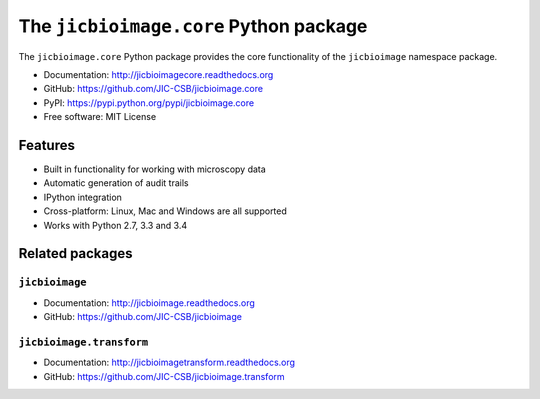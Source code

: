 The ``jicbioimage.core`` Python package
=======================================

.. image:: https://badge.fury.io/py/jicbioimage.core.svg
   :target: http://badge.fury.io/py/jicbioimage.core
   :alt: PyPi package

.. image:: https://travis-ci.org/JIC-CSB/jicbioimage.core.svg?branch=master
   :target: https://travis-ci.org/JIC-CSB/jicbioimage.core
   :alt: Travis CI build status (Linux)

.. image:: https://ci.appveyor.com/api/projects/status/xe9a8alhmhrm0qi7/branch/master?svg=true
   :target: https://ci.appveyor.com/project/tjelvar-olsson/jicbioimage-core
   :alt: AppVeyor CI build status (Windows)

.. image:: https://codecov.io/github/JIC-CSB/jicbioimage.core/coverage.svg?branch=master
   :target: https://codecov.io/github/JIC-CSB/jicbioimage.core?branch=master
   :alt: Code Coverage

.. image:: https://readthedocs.org/projects/jicbioimagecore/badge/?version=latest
   :target: https://readthedocs.org/projects/jicbioimagecore?badge=latest
   :alt: Documentation Status

The ``jicbioimage.core`` Python package provides the core functionality of the
``jicbioimage`` namespace package.

- Documentation: http://jicbioimagecore.readthedocs.org
- GitHub: https://github.com/JIC-CSB/jicbioimage.core
- PyPI: https://pypi.python.org/pypi/jicbioimage.core
- Free software: MIT License

Features
--------

- Built in functionality for working with microscopy data
- Automatic generation of audit trails
- IPython integration
- Cross-platform: Linux, Mac and Windows are all supported
- Works with Python 2.7, 3.3 and 3.4

Related packages
----------------

``jicbioimage``
^^^^^^^^^^^^^^^

- Documentation: http://jicbioimage.readthedocs.org
- GitHub: https://github.com/JIC-CSB/jicbioimage

``jicbioimage.transform``
^^^^^^^^^^^^^^^^^^^^^^^^^

- Documentation: http://jicbioimagetransform.readthedocs.org
- GitHub: https://github.com/JIC-CSB/jicbioimage.transform
